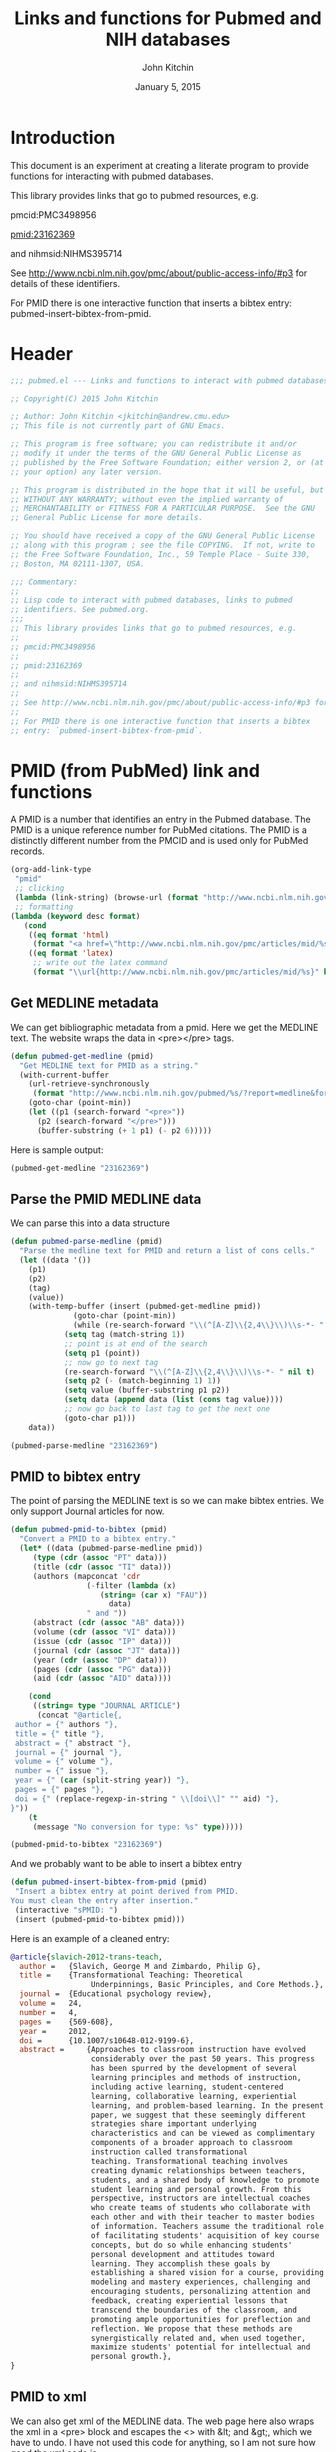 #+TITLE: Links and functions for Pubmed and NIH databases
#+AUTHOR: John Kitchin
#+DATE: January 5, 2015

* Introduction

This document is an experiment at creating a literate program to provide functions for interacting with pubmed databases.

This library provides links that go to pubmed resources, e.g.

pmcid:PMC3498956

pmid:23162369

and nihmsid:NIHMS395714

See http://www.ncbi.nlm.nih.gov/pmc/about/public-access-info/#p3 for details of these identifiers.

For PMID there is one interactive function that inserts a bibtex entry: pubmed-insert-bibtex-from-pmid.


* Header
#+BEGIN_SRC emacs-lisp :tangle pubmed.el
;;; pubmed.el --- Links and functions to interact with pubmed databases.

;; Copyright(C) 2015 John Kitchin

;; Author: John Kitchin <jkitchin@andrew.cmu.edu>
;; This file is not currently part of GNU Emacs.

;; This program is free software; you can redistribute it and/or
;; modify it under the terms of the GNU General Public License as
;; published by the Free Software Foundation; either version 2, or (at
;; your option) any later version.

;; This program is distributed in the hope that it will be useful, but
;; WITHOUT ANY WARRANTY; without even the implied warranty of
;; MERCHANTABILITY or FITNESS FOR A PARTICULAR PURPOSE.  See the GNU
;; General Public License for more details.

;; You should have received a copy of the GNU General Public License
;; along with this program ; see the file COPYING.  If not, write to
;; the Free Software Foundation, Inc., 59 Temple Place - Suite 330,
;; Boston, MA 02111-1307, USA.

;;; Commentary:
;;
;; Lisp code to interact with pubmed databases, links to pubmed
;; identifiers. See pubmed.org.
;;;
;; This library provides links that go to pubmed resources, e.g.
;;
;; pmcid:PMC3498956
;;
;; pmid:23162369
;;
;; and nihmsid:NIHMS395714
;;
;; See http://www.ncbi.nlm.nih.gov/pmc/about/public-access-info/#p3 for details of these identifiers.
;;
;; For PMID there is one interactive function that inserts a bibtex
;; entry: `pubmed-insert-bibtex-from-pmid`.
#+END_SRC

* PMID (from PubMed) link and functions
A PMID is a number that identifies an entry in the Pubmed database.  The PMID is a unique reference number for PubMed citations. The PMID is a distinctly different number from the PMCID and is used only for PubMed records.


#+BEGIN_SRC emacs-lisp :tangle pubmed.el :results silent
(org-add-link-type
 "pmid"
 ;; clicking
 (lambda (link-string) (browse-url (format "http://www.ncbi.nlm.nih.gov/pubmed/%s" link-string)))
 ;; formatting
(lambda (keyword desc format)
   (cond
    ((eq format 'html)
     (format "<a href=\"http://www.ncbi.nlm.nih.gov/pmc/articles/mid/%s\">pmid:%s</a>" keyword keyword)); no output for html
    ((eq format 'latex)
     ;; write out the latex command
     (format "\\url{http://www.ncbi.nlm.nih.gov/pmc/articles/mid/%s}" keyword)))))
#+END_SRC



** Get MEDLINE metadata
We can get bibliographic metadata from a pmid. Here we get the MEDLINE text. The website wraps the data in <pre></pre> tags.


#+BEGIN_SRC emacs-lisp :tangle pubmed.el
(defun pubmed-get-medline (pmid)
  "Get MEDLINE text for PMID as a string."
  (with-current-buffer
    (url-retrieve-synchronously
     (format "http://www.ncbi.nlm.nih.gov/pubmed/%s/?report=medline&format=text" pmid))
    (goto-char (point-min))
    (let ((p1 (search-forward "<pre>"))
	  (p2 (search-forward "</pre>")))
      (buffer-substring (+ 1 p1) (- p2 6)))))
#+END_SRC

#+RESULTS:
: pubmed-get-medline

Here is sample output:
#+BEGIN_SRC emacs-lisp
(pubmed-get-medline "23162369")
#+END_SRC

#+RESULTS:
#+begin_example
PMID- 23162369
OWN - NLM
STAT- Publisher
DA  - 20121119
IS  - 1040-726X (Print)
IS  - 1040-726X (Linking)
VI  - 24
IP  - 4
DP  - 2012 Dec
TI  - Transformational Teaching: Theoretical Underpinnings, Basic Principles, and Core 
      Methods.
PG  - 569-608
AB  - Approaches to classroom instruction have evolved considerably over the past 50
      years. This progress has been spurred by the development of several learning
      principles and methods of instruction, including active learning,
      student-centered learning, collaborative learning, experiential learning, and
      problem-based learning. In the present paper, we suggest that these seemingly
      different strategies share important underlying characteristics and can be viewed
      as complimentary components of a broader approach to classroom instruction called
      transformational teaching. Transformational teaching involves creating dynamic
      relationships between teachers, students, and a shared body of knowledge to
      promote student learning and personal growth. From this perspective, instructors 
      are intellectual coaches who create teams of students who collaborate with each
      other and with their teacher to master bodies of information. Teachers assume the
      traditional role of facilitating students' acquisition of key course concepts,
      but do so while enhancing students' personal development and attitudes toward
      learning. They accomplish these goals by establishing a shared vision for a
      course, providing modeling and mastery experiences, challenging and encouraging
      students, personalizing attention and feedback, creating experiential lessons
      that transcend the boundaries of the classroom, and promoting ample opportunities
      for preflection and reflection. We propose that these methods are synergistically
      related and, when used together, maximize students' potential for intellectual
      and personal growth.
FAU - Slavich, George M
AU  - Slavich GM
AD  - Cousins Center for Psychoneuroimmunology and Department of Psychiatry and
      Biobehavioral Sciences, University of California, Los Angeles, UCLA Medical Plaza
      300, Room 3156, Los Angeles, CA 90095-7076, USA.
FAU - Zimbardo, Philip G
AU  - Zimbardo PG
LA  - ENG
GR  - R01 AG026364/AG/NIA NIH HHS/United States
GR  - T32 MH019925/MH/NIMH NIH HHS/United States
PT  - JOURNAL ARTICLE
DEP - 20120724
TA  - Educ Psychol Rev
JT  - Educational psychology review
JID - 9885342
PMC - PMC3498956
MID - NIHMS395714
EDAT- 2012/11/20 06:00
MHDA- 2012/11/20 06:00
CRDT- 2012/11/20 06:00
PHST- 2012/07/24 [epublish]
AID - 10.1007/s10648-012-9199-6 [doi]
PST - ppublish
SO  - Educ Psychol Rev. 2012 Dec;24(4):569-608. Epub 2012 Jul 24.
#+end_example

** Parse the PMID MEDLINE data
We can parse this into a data structure

#+BEGIN_SRC emacs-lisp :tangle pubmed.el
(defun pubmed-parse-medline (pmid)
  "Parse the medline text for PMID and return a list of cons cells."
  (let ((data '())
	(p1)
	(p2)
	(tag)
	(value))
    (with-temp-buffer (insert (pubmed-get-medline pmid))
		      (goto-char (point-min))
		      (while (re-search-forward "\\(^[A-Z]\\{2,4\\}\\)\\s-*- " nil t)
			(setq tag (match-string 1))
			;; point is at end of the search
			(setq p1 (point))
			;; now go to next tag
			(re-search-forward "\\(^[A-Z]\\{2,4\\}\\)\\s-*- " nil t)
			(setq p2 (- (match-beginning 1) 1))
			(setq value (buffer-substring p1 p2))
			(setq data (append data (list (cons tag value))))
			;; now go back to last tag to get the next one
			(goto-char p1)))
    data))
#+END_SRC

#+RESULTS:
: pubmed-parse-medline

#+BEGIN_SRC emacs-lisp :results code
(pubmed-parse-medline "23162369")
#+END_SRC

#+RESULTS:
#+BEGIN_SRC emacs-lisp
(("PMID" . "23162369")
 ("OWN" . "NLM")
 ("STAT" . "Publisher")
 ("DA" . "20121119")
 ("IS" . "1040-726X (Print)")
 ("IS" . "1040-726X (Linking)")
 ("VI" . "24")
 ("IP" . "4")
 ("DP" . "2012 Dec")
 ("TI" . "Transformational Teaching: Theoretical Underpinnings, Basic Principles, and Core \n      Methods.")
 ("PG" . "569-608")
 ("AB" . "Approaches to classroom instruction have evolved considerably over the past 50\n      years. This progress has been spurred by the development of several learning\n      principles and methods of instruction, including active learning,\n      student-centered learning, collaborative learning, experiential learning, and\n      problem-based learning. In the present paper, we suggest that these seemingly\n      different strategies share important underlying characteristics and can be viewed\n      as complimentary components of a broader approach to classroom instruction called\n      transformational teaching. Transformational teaching involves creating dynamic\n      relationships between teachers, students, and a shared body of knowledge to\n      promote student learning and personal growth. From this perspective, instructors \n      are intellectual coaches who create teams of students who collaborate with each\n      other and with their teacher to master bodies of information. Teachers assume the\n      traditional role of facilitating students' acquisition of key course concepts,\n      but do so while enhancing students' personal development and attitudes toward\n      learning. They accomplish these goals by establishing a shared vision for a\n      course, providing modeling and mastery experiences, challenging and encouraging\n      students, personalizing attention and feedback, creating experiential lessons\n      that transcend the boundaries of the classroom, and promoting ample opportunities\n      for preflection and reflection. We propose that these methods are synergistically\n      related and, when used together, maximize students' potential for intellectual\n      and personal growth.")
 ("FAU" . "Slavich, George M")
 ("AU" . "Slavich GM")
 ("AD" . "Cousins Center for Psychoneuroimmunology and Department of Psychiatry and\n      Biobehavioral Sciences, University of California, Los Angeles, UCLA Medical Plaza\n      300, Room 3156, Los Angeles, CA 90095-7076, USA.")
 ("FAU" . "Zimbardo, Philip G")
 ("AU" . "Zimbardo PG")
 ("LA" . "ENG")
 ("GR" . "R01 AG026364/AG/NIA NIH HHS/United States")
 ("GR" . "T32 MH019925/MH/NIMH NIH HHS/United States")
 ("PT" . "JOURNAL ARTICLE")
 ("DEP" . "20120724")
 ("TA" . "Educ Psychol Rev")
 ("JT" . "Educational psychology review")
 ("JID" . "9885342")
 ("PMC" . "PMC3498956")
 ("MID" . "NIHMS395714")
 ("EDAT" . "2012/11/20 06:00")
 ("MHDA" . "2012/11/20 06:00")
 ("CRDT" . "2012/11/20 06:00")
 ("PHST" . "2012/07/24 [epublish]")
 ("AID" . "10.1007/s10648-012-9199-6 [doi]")
 ("PST" . "ppublish")
 ("SO" . "\nSO  - "))
#+END_SRC

** PMID to bibtex entry
The point of parsing the MEDLINE text is so we can make bibtex entries. We only support Journal articles for now.

#+BEGIN_SRC emacs-lisp
(defun pubmed-pmid-to-bibtex (pmid)
  "Convert a PMID to a bibtex entry."
  (let* ((data (pubmed-parse-medline pmid))
	 (type (cdr (assoc "PT" data)))
	 (title (cdr (assoc "TI" data)))
	 (authors (mapconcat 'cdr
			     (-filter (lambda (x)
					(string= (car x) "FAU"))
				      data)
			     " and "))
	 (abstract (cdr (assoc "AB" data)))
	 (volume (cdr (assoc "VI" data)))
	 (issue (cdr (assoc "IP" data)))
	 (journal (cdr (assoc "JT" data)))
	 (year (cdr (assoc "DP" data)))
	 (pages (cdr (assoc "PG" data)))
	 (aid (cdr (assoc "AID" data))))

    (cond
     ((string= type "JOURNAL ARTICLE")
      (concat "@article{,
 author = {" authors "},
 title = {" title "},
 abstract = {" abstract "},
 journal = {" journal "},
 volume = {" volume "},
 number = {" issue "},
 year = {" (car (split-string year)) "},
 pages = {" pages "},
 doi = {" (replace-regexp-in-string " \\[doi\\]" "" aid) "},
}"))
    (t
     (message "No conversion for type: %s" type)))))
#+END_SRC

#+RESULTS:
: pubmed-pmid-to-bibtex

#+BEGIN_SRC emacs-lisp :tangle no
(pubmed-pmid-to-bibtex "23162369")
#+END_SRC

#+RESULTS:
#+begin_example
@article{,
 author = {Slavich, George M and Zimbardo, Philip G},
 title = {Transformational Teaching: Theoretical Underpinnings, Basic Principles, and Core 
      Methods.},
 abstract = {Approaches to classroom instruction have evolved considerably over the past 50
      years. This progress has been spurred by the development of several learning
      principles and methods of instruction, including active learning,
      student-centered learning, collaborative learning, experiential learning, and
      problem-based learning. In the present paper, we suggest that these seemingly
      different strategies share important underlying characteristics and can be viewed
      as complimentary components of a broader approach to classroom instruction called
      transformational teaching. Transformational teaching involves creating dynamic
      relationships between teachers, students, and a shared body of knowledge to
      promote student learning and personal growth. From this perspective, instructors 
      are intellectual coaches who create teams of students who collaborate with each
      other and with their teacher to master bodies of information. Teachers assume the
      traditional role of facilitating students' acquisition of key course concepts,
      but do so while enhancing students' personal development and attitudes toward
      learning. They accomplish these goals by establishing a shared vision for a
      course, providing modeling and mastery experiences, challenging and encouraging
      students, personalizing attention and feedback, creating experiential lessons
      that transcend the boundaries of the classroom, and promoting ample opportunities
      for preflection and reflection. We propose that these methods are synergistically
      related and, when used together, maximize students' potential for intellectual
      and personal growth.},
 journal = {Educational psychology review},
 volume = {24},
 number = {4},
 year = {2012},
 pages = {569-608},
 doi = {10.1007/s10648-012-9199-6},
}
#+end_example

And we probably want to be able to insert a bibtex entry

#+BEGIN_SRC emacs-lisp
(defun pubmed-insert-bibtex-from-pmid (pmid)
 "Insert a bibtex entry at point derived from PMID.
You must clean the entry after insertion."
 (interactive "sPMID: ")
 (insert (pubmed-pmid-to-bibtex pmid)))
#+END_SRC

#+RESULTS:
: pubmed-insert-bibtex-from-pmid

Here is an example of a cleaned entry:
#+BEGIN_SRC bibtex :tangle no
@article{slavich-2012-trans-teach,
  author =	 {Slavich, George M and Zimbardo, Philip G},
  title =	 {Transformational Teaching: Theoretical
                  Underpinnings, Basic Principles, and Core Methods.},
  journal =	 {Educational psychology review},
  volume =	 24,
  number =	 4,
  pages =	 {569-608},
  year =	 2012,
  doi =		 {10.1007/s10648-012-9199-6},
  abstract =	 {Approaches to classroom instruction have evolved
                  considerably over the past 50 years. This progress
                  has been spurred by the development of several
                  learning principles and methods of instruction,
                  including active learning, student-centered
                  learning, collaborative learning, experiential
                  learning, and problem-based learning. In the present
                  paper, we suggest that these seemingly different
                  strategies share important underlying
                  characteristics and can be viewed as complimentary
                  components of a broader approach to classroom
                  instruction called transformational
                  teaching. Transformational teaching involves
                  creating dynamic relationships between teachers,
                  students, and a shared body of knowledge to promote
                  student learning and personal growth. From this
                  perspective, instructors are intellectual coaches
                  who create teams of students who collaborate with
                  each other and with their teacher to master bodies
                  of information. Teachers assume the traditional role
                  of facilitating students' acquisition of key course
                  concepts, but do so while enhancing students'
                  personal development and attitudes toward
                  learning. They accomplish these goals by
                  establishing a shared vision for a course, providing
                  modeling and mastery experiences, challenging and
                  encouraging students, personalizing attention and
                  feedback, creating experiential lessons that
                  transcend the boundaries of the classroom, and
                  promoting ample opportunities for preflection and
                  reflection. We propose that these methods are
                  synergistically related and, when used together,
                  maximize students' potential for intellectual and
                  personal growth.},
}
#+END_SRC

** PMID to xml
We can also get xml of the MEDLINE data. The web page here also wraps the xml in a <pre> block and escapes the <> with &lt; and &gt;, which we have to undo. I have not used this code for anything, so I am not sure how good the xml code is.

#+BEGIN_SRC emacs-lisp :tangle pubmed.el
(defun pubmed-get-medline-xml (pmid)
  "Get MEDLINE xml for PMID as a string."
  (interactive)
  (with-current-buffer
    (url-retrieve-synchronously
     (format "http://www.ncbi.nlm.nih.gov/pubmed/%s/?report=xml&format=text" pmid))
    (goto-char (point-min))
    (while (search-forward "&lt;" nil t)
      (replace-match "<"))
    (goto-char (point-min))
    (while (search-forward "&gt;" nil t)
      (replace-match ">"))
    (goto-char (point-min))   
			   
    (let ((p1 (search-forward "<pre>"))
	  (p2 (search-forward "</pre>")))
      (buffer-substring (+ 1 p1) (- p2 6)))))
#+END_SRC

#+RESULTS:
: pubmed-get-medline-xml

#+BEGIN_SRC emacs-lisp :tangle no
(pubmed-get-medline-xml "23162369")
#+END_SRC

#+RESULTS:
#+begin_example
<PubmedArticle>
    <MedlineCitation Status="Publisher" Owner="NLM">
        <PMID Version="1">23162369</PMID>
        <DateCreated>
            <Year>2012</Year>
            <Month>11</Month>
            <Day>19</Day>
        </DateCreated>
        <Article PubModel="Print-Electronic">
            <Journal>
                <ISSN IssnType="Print">1040-726X</ISSN>
                <JournalIssue CitedMedium="Print">
                    <Volume>24</Volume>
                    <Issue>4</Issue>
                    <PubDate>
                        <Year>2012</Year>
                        <Month>Dec</Month>
                    </PubDate>
                </JournalIssue>
                <Title>Educational psychology review</Title>
                <ISOAbbreviation>Educ Psychol Rev</ISOAbbreviation>
            </Journal>
            <ArticleTitle>Transformational Teaching: Theoretical Underpinnings, Basic Principles, and Core Methods.</ArticleTitle>
            <Pagination>
                <MedlinePgn>569-608</MedlinePgn>
            </Pagination>
            <Abstract>
                <AbstractText>Approaches to classroom instruction have evolved considerably over the past 50 years. This progress has been spurred by the development of several learning principles and methods of instruction, including active learning, student-centered learning, collaborative learning, experiential learning, and problem-based learning. In the present paper, we suggest that these seemingly different strategies share important underlying characteristics and can be viewed as complimentary components of a broader approach to classroom instruction called transformational teaching. Transformational teaching involves creating dynamic relationships between teachers, students, and a shared body of knowledge to promote student learning and personal growth. From this perspective, instructors are intellectual coaches who create teams of students who collaborate with each other and with their teacher to master bodies of information. Teachers assume the traditional role of facilitating students' acquisition of key course concepts, but do so while enhancing students' personal development and attitudes toward learning. They accomplish these goals by establishing a shared vision for a course, providing modeling and mastery experiences, challenging and encouraging students, personalizing attention and feedback, creating experiential lessons that transcend the boundaries of the classroom, and promoting ample opportunities for preflection and reflection. We propose that these methods are synergistically related and, when used together, maximize students' potential for intellectual and personal growth.</AbstractText>
            </Abstract>
            <AuthorList>
                <Author>
                    <LastName>Slavich</LastName>
                    <ForeName>George M</ForeName>
                    <Initials>GM</Initials>
                    <AffiliationInfo>
                        <Affiliation>Cousins Center for Psychoneuroimmunology and Department of Psychiatry and Biobehavioral Sciences, University of California, Los Angeles, UCLA Medical Plaza 300, Room 3156, Los Angeles, CA 90095-7076, USA.</Affiliation>
                    </AffiliationInfo>
                </Author>
                <Author>
                    <LastName>Zimbardo</LastName>
                    <ForeName>Philip G</ForeName>
                    <Initials>PG</Initials>
                </Author>
            </AuthorList>
            <Language>ENG</Language>
            <GrantList>
                <Grant>
                    <GrantID>R01 AG026364</GrantID>
                    <Acronym>AG</Acronym>
                    <Agency>NIA NIH HHS</Agency>
                    <Country>United States</Country>
                </Grant>
                <Grant>
                    <GrantID>T32 MH019925</GrantID>
                    <Acronym>MH</Acronym>
                    <Agency>NIMH NIH HHS</Agency>
                    <Country>United States</Country>
                </Grant>
            </GrantList>
            <PublicationTypeList>
                <PublicationType UI="">JOURNAL ARTICLE</PublicationType>
            </PublicationTypeList>
            <ArticleDate DateType="Electronic">
                <Year>2012</Year>
                <Month>7</Month>
                <Day>24</Day>
            </ArticleDate>
        </Article>
        <MedlineJournalInfo>
            <MedlineTA>Educ Psychol Rev</MedlineTA>
            <NlmUniqueID>9885342</NlmUniqueID>
            <ISSNLinking>1040-726X</ISSNLinking>
        </MedlineJournalInfo>
    </MedlineCitation>
    <PubmedData>
        <History>
            <PubMedPubDate PubStatus="epublish">
                <Year>2012</Year>
                <Month>7</Month>
                <Day>24</Day>
            </PubMedPubDate>
            <PubMedPubDate PubStatus="entrez">
                <Year>2012</Year>
                <Month>11</Month>
                <Day>20</Day>
                <Hour>6</Hour>
                <Minute>0</Minute>
            </PubMedPubDate>
            <PubMedPubDate PubStatus="pubmed">
                <Year>2012</Year>
                <Month>11</Month>
                <Day>20</Day>
                <Hour>6</Hour>
                <Minute>0</Minute>
            </PubMedPubDate>
            <PubMedPubDate PubStatus="medline">
                <Year>2012</Year>
                <Month>11</Month>
                <Day>20</Day>
                <Hour>6</Hour>
                <Minute>0</Minute>
            </PubMedPubDate>
        </History>
        <PublicationStatus>ppublish</PublicationStatus>
        <ArticleIdList>
            <ArticleId IdType="doi">10.1007/s10648-012-9199-6</ArticleId>
            <ArticleId IdType="pubmed">23162369</ArticleId>
            <ArticleId IdType="pmc">PMC3498956</ArticleId>
            <ArticleId IdType="mid">NIHMS395714</ArticleId>
        </ArticleIdList>
        <?nihms?>
    </PubmedData>
</PubmedArticle>

#+end_example

* Pubmed Central (PMC) link
A PMCID starts with PMC and is followed by numbers. The PMCID is a unique reference number or identifier that is assigned to every article that is accepted into PMC. The PMCID is also used by recipients of NIH funding to demonstrate compliance with the NIH Public Access policy. The PMCID can be found in both PMC and PubMed.

Here we define a new link. Clicking on it simply opens a webpage to the article.

#+BEGIN_SRC emacs-lisp :tangle pubmed.el :results silent
(org-add-link-type
 "pmcid"
 ;; clicking
 (lambda (link-string) (browse-url (format "http://www.ncbi.nlm.nih.gov/pmc/articles/%s" link-string)))
 ;; formatting
(lambda (keyword desc format)
   (cond
    ((eq format 'html)
     (format "<a href=\"http://www.ncbi.nlm.nih.gov/pmc/articles/%s\">pmcid:%s</a>" keyword keyword))
    ((eq format 'latex)
     (format "\\url{http://www.ncbi.nlm.nih.gov/pmc/articles/%s}" keyword)))))
#+END_SRC

* NIHMSID 
The NIHMSID is a preliminary article identifier that applies only to manuscripts deposited through the NIHMS system. The NIHMSID is only valid for compliance reporting for 90 days after the publication date of an article. Once the Web version of the NIHMS submission is approved for inclusion in PMC and the corresponding citation is in PubMed, the article will also be assigned a PMCID.

#+BEGIN_SRC emacs-lisp :tangle pubmed.el :results silent
(org-add-link-type
 "nihmsid"
 ;; clicking
 (lambda (link-string) (browse-url (format "http://www.ncbi.nlm.nih.gov/pmc/articles/mid/%s" link-string)))
 ;; formatting
(lambda (keyword desc format)
   (cond
    ((eq format 'html)
     (format "<a href=\"http://www.ncbi.nlm.nih.gov/pmc/articles/mid//%s\">nihmsid:%s</a>" keyword keyword))
    ((eq format 'latex)
     ;; write out the latex command
     (format "\\url{http://www.ncbi.nlm.nih.gov/pmc/articles/mid/%s}" keyword)))))
#+END_SRC




* End of code
#+BEGIN_SRC emacs-lisp :tangle pubmed.el
(provide 'pubmed)
#+END_SRC

* Build								   :noexport:
This code will tangle the elisp code out to pubmed.el and load it.

[[elisp:(org-babel-load-file "pubmed.org")]]



